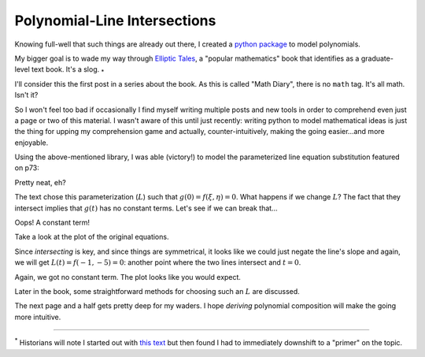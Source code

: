
Polynomial-Line Intersections
=============================

.. post:: Feb 02, 2022
   :tags:
   :category: Elliptic Tales

Knowing full-well that such things are already out there, I created a `python package <https://github.com/stnbu/polynomier>`_ to model polynomials.

My bigger goal is to wade my way through `Elliptic Tales <https://press.princeton.edu/books/hardcover/9780691151199/elliptic-tales>`_, a "popular mathematics" book that identifies as a graduate-level text book. It's a slog. :sub:`*`

I'll consider this the first post in a series about the book. As this is called "Math Diary", there is no ``math`` tag. It's all math. Isn't it?

So I won't feel too bad if occasionally I find myself writing multiple posts and new tools in order to comprehend even just a page or two of this material. I wasn't aware of this until just recently: writing python to model mathematical ideas is just the thing for upping my comprehension game and actually, counter-intuitively, making the going easier...and more enjoyable.

Using the above-mentioned library, I was able (victory!) to model the parameterized line equation substitution featured on p73:

.. scriptdoc:: python3 1643834463_files/curve-line_intersect.py
   :output_language: text
   :source_show:
   :source_path: 1643834463_files/curve-line_intersect.py
   :source_language: python

Pretty neat, eh?

The text chose this parameterization (:math:`L`) such that :math:`g(0) = f(ξ, η) = 0`. What happens if we change :math:`L`? The fact that they intersect implies that :math:`g(t)` has no constant terms. Let's see if we can break that...

.. scriptdoc:: python3 1643834463_files/curve-line_nointersect.py
   :output_language: text
   :source_show:
   :source_path: 1643834463_files/curve-line_nointersect.py
   :source_language: python

Oops! A constant term!

Take a look at the plot of the original equations.

.. scriptdoc:: python3 1643834463_files/et_p73_exercise.py
   :output_language: html

Since *intersecting* is key, and since things are symmetrical, it looks like we could just negate the line's slope and again, we will get :math:`L(t) = f(-1, -5) = 0`: another point where the two lines intersect and :math:`t=0`.

.. scriptdoc:: python3 1643834463_files/curve-line_intersect_negL.py
   :output_language: text
   :source_show:
   :source_path: 1643834463_files/curve-line_intersect_negL.py
   :source_language: python

Again, we got no constant term. The plot looks like you would expect.

.. scriptdoc:: python3 1643834463_files/et_p73_exercise_negL.py
   :output_language: html

Later in the book, some straightforward methods for choosing such an :math:`L` are discussed.

The next page and a half gets pretty deep for my waders. I hope *deriving* polynomial composition will make the going more intuitive.

----

| :sup:`*` Historians will note I started out with `this text <http://www.hyperelliptic.org/HEHCC/>`_ but then found I had to immediately downshift to a "primer" on the topic.